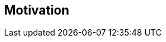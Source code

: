 [[section-Motivation]]
== Motivation
// Begin Protected Region [[starting]]

// End Protected Region   [[starting]]


// Begin Protected Region [[ending]]

// End Protected Region   [[ending]]
// Actifsource ID=[dd9c4f30-d871-11e4-aa2f-c11242a92b60,656146bd-bb80-11e5-b2f7-f515c847fa35,JFlQ6GME3F2vYk9YmVU8vFzLQoI=]
